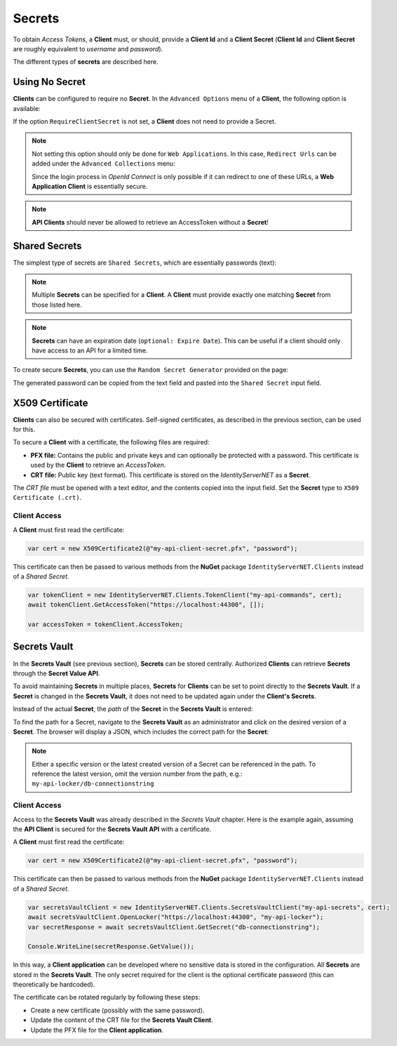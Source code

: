 Secrets
=======

To obtain *Access Tokens*, a **Client** must, or should, provide a **Client Id** and a 
**Client Secret** (**Client Id** and **Client Secret** are roughly equivalent to 
*username* and *password*).

The different types of **secrets** are described here.

Using No Secret
---------------

**Clients** can be configured to require no **Secret**. In the ``Advanced Options`` menu of a **Client**, 
the following option is available:

.. image:: img/secrets1.png

If the option ``RequireClientSecret`` is not set, a **Client** does not need to provide a Secret.

.. note::

    Not setting this option should only be done for ``Web Applications``. In this case, 
    ``Redirect Urls`` can be added under the ``Advanced Collections`` menu:

    .. image:: img/secrets2.png

    Since the login process in *OpenId Connect* is only possible if it can redirect to one of these URLs,
    a **Web Application Client** is essentially secure. 

.. note::

    **API Clients** should never be allowed to retrieve an AccessToken without a **Secret**!

Shared Secrets
--------------

The simplest type of secrets are ``Shared Secrets``, which are essentially 
passwords (text):

.. image:: img/secrets3.png

.. note::

    Multiple **Secrets** can be specified for a **Client**. A **Client** must provide 
    exactly one matching **Secret** from those listed here.

.. note::

    **Secrets** can have an expiration date (``optional: Expire Date``). This can be useful 
    if a client should only have access to an API for a limited time.

To create secure **Secrets**, you can use the ``Random Secret Generator`` 
provided on the page:

.. image:: img/secrets4.png
    :width: 320

The generated password can be copied from the text field and pasted into the 
``Shared Secret`` input field.

X509 Certificate
----------------

**Clients** can also be secured with certificates. Self-signed certificates, as described in the previous section, can be used for this.

To secure a **Client** with a certificate, the following files are required:

* **PFX file:** Contains the public and private keys and can optionally be protected with a 
  password. This certificate is used by the **Client** to retrieve an *AccessToken*.

* **CRT file:** Public key (text format). This certificate is stored on the 
  *IdentityServerNET* as a **Secret**.

.. image:: img/secrets5.png

The *CRT file* must be opened with a text editor, and the contents copied into the input field.
Set the **Secret** type to ``X509 Certificate (.crt)``.

Client Access
+++++++++++++

A **Client** must first read the certificate:

.. code:: csharp

    var cert = new X509Certificate2(@"my-api-client-secret.pfx", "password");

This certificate can then be passed to various methods from the **NuGet** package 
``IdentityServerNET.Clients`` instead of a *Shared Secret*.

.. code:: csharp

    var tokenClient = new IdentityServerNET.Clients.TokenClient("my-api-commands", cert);
    await tokenClient.GetAccessToken("https://localhost:44300", []);

    var accessToken = tokenClient.AccessToken;

Secrets Vault
-------------

In the **Secrets Vault** (see previous section), **Secrets** can be stored centrally.
Authorized **Clients** can retrieve **Secrets** through the **Secret Value API**.

To avoid maintaining **Secrets** in multiple places, **Secrets** for **Clients** can be set to point 
directly to the **Secrets Vault**. If a **Secret** is changed in the **Secrets Vault**, it does not 
need to be updated again under the **Client's Secrets**.

Instead of the actual **Secret**, the *path* of the **Secret** in the **Secrets Vault** is entered:

.. image:: img/secrets6.png

To find the path for a Secret, navigate to the **Secrets Vault** as an administrator and click on the 
desired version of a **Secret**. The browser will display a JSON, which includes the correct path for the **Secret**:

.. image:: img/secrets7.png

.. note::

    Either a specific version or the latest created version of a Secret can be referenced 
    in the path. To reference the latest version, omit the version number from the path, e.g.: 
    ``my-api-locker/db-connectionstring``

Client Access
+++++++++++++

Access to the **Secrets Vault** was already described in the *Secrets Vault* chapter. 
Here is the example again, assuming the **API Client** is secured for the **Secrets Vault API** with a certificate.

A **Client** must first read the certificate:

.. code:: csharp

    var cert = new X509Certificate2(@"my-api-client-secret.pfx", "password");

This certificate can then be passed to various methods from the **NuGet** package 
``IdentityServerNET.Clients`` instead of a *Shared Secret*.

.. code:: csharp

    var secretsVaultClient = new IdentityServerNET.Clients.SecretsVaultClient("my-api-secrets", cert);
    await secretsVaultClient.OpenLocker("https://localhost:44300", "my-api-locker");
    var secretResponse = await secretsVaultClient.GetSecret("db-connectionstring");

    Console.WriteLine(secretResponse.GetValue());

In this way, a **Client application** can be developed where no sensitive data is stored in the configuration. 
All **Secrets** are stored in the **Secrets Vault**. The only secret required for the client is the optional 
certificate password (this can theoretically be hardcoded).

The certificate can be rotated regularly by following these steps:

* Create a new certificate (possibly with the same password).

* Update the content of the CRT file for the **Secrets Vault Client**.

* Update the PFX file for the **Client application**.
